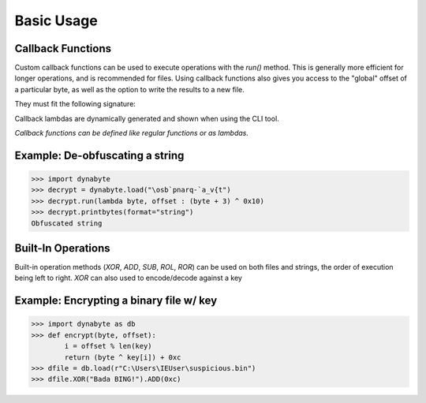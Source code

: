Basic Usage
===========

Callback Functions
------------------
Custom callback functions can be used to execute operations with the *run()* method. This is generally more efficient for longer operations, and is recommended for files. Using callback functions also gives you access to the "global" offset of a particular byte, as well as the option to write the results to a new file.

They must fit the following signature:

.. py:function:: callback_func(byte: int, offset: int)

   Return byte, altered or otherwise

Callback lambdas are dynamically generated and shown when using the CLI tool.

*Callback functions can be defined like regular functions or as lambdas.*

Example: De-obfuscating a string
--------------------------------
>>> import dynabyte
>>> decrypt = dynabyte.load("\osb`pnarq-`a_v{t")
>>> decrypt.run(lambda byte, offset : (byte + 3) ^ 0x10)
>>> decrypt.printbytes(format="string")
Obfuscated string

Built-In Operations
-------------------
Built-in operation methods (*XOR*, *ADD*, *SUB*, *ROL*, *ROR*) can be used on both files and strings, the order of execution being left to right. 
*XOR* can also used to encode/decode against a key

Example: Encrypting a binary file w/ key 
----------------------------------------
>>> import dynabyte as db
>>> def encrypt(byte, offset):
        i = offset % len(key)
        return (byte ^ key[i]) + 0xc
>>> dfile = db.load(r"C:\Users\IEUser\suspicious.bin")
>>> dfile.XOR("Bada BING!").ADD(0xc)
